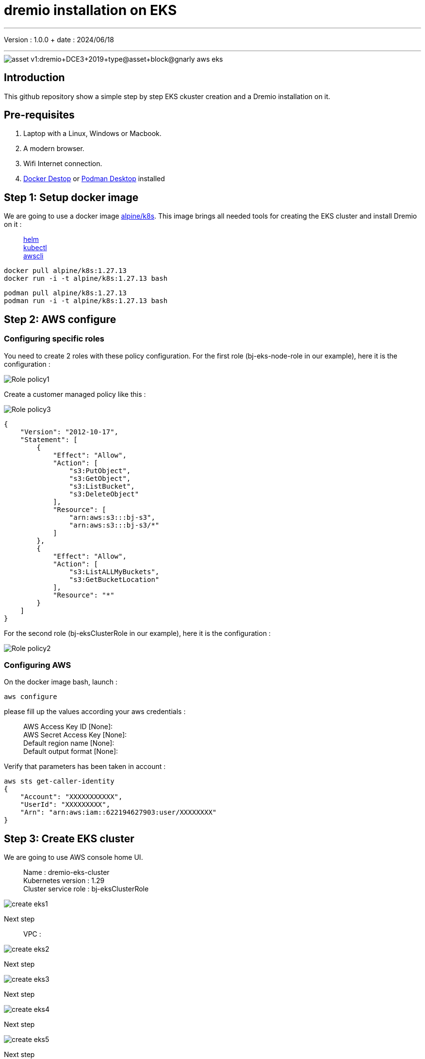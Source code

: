 = dremio installation on EKS

'''

Version : 1.0.0 + date : 2024/06/18 +

'''

image::https://university.dremio.com/asset-v1:dremio+DCE3+2019+type@asset+block@gnarly-aws-eks.png[]


== Introduction

This github repository show a simple step by step EKS ckuster creation and a Dremio installation on it.

== Pre-requisites

. Laptop with a Linux, Windows or Macbook.
. A modern browser.
. Wifi Internet connection.
. https://www.docker.com/products/docker-desktop/[Docker Destop] or https://podman-desktop.io/[Podman Desktop] installed

== Step 1: Setup docker image

We are going to use a docker image https://hub.docker.com/r/alpine/k8s[alpine/k8s].
This image brings all needed tools for creating the EKS cluster and install Dremio on it :

____
https://github.com/helm/helm[helm] +
https://kubernetes.io/docs/tasks/tools/install-kubectl/[kubectl] +
https://github.com/aws/aws-cli[awscli]
____

[,console]
----
docker pull alpine/k8s:1.27.13
docker run -i -t alpine/k8s:1.27.13 bash
----

[,console]
----
podman pull alpine/k8s:1.27.13
podman run -i -t alpine/k8s:1.27.13 bash
----


== Step 2: AWS configure

{blank}

=== Configuring specific roles

{blank}

You need to create 2 roles with these policy configuration.
For the first role (bj-eks-node-role in our example), here it is the configuration :

{blank}

image::images/Role-policy1.png[]

{blank}

Create a customer managed policy like this :

{blank}

image::images/Role-policy3.png[]

{blank}

[,json]
----
{
    "Version": "2012-10-17",
    "Statement": [
        {
            "Effect": "Allow",
            "Action": [
                "s3:PutObject",
                "s3:GetObject",
                "s3:ListBucket",
                "s3:DeleteObject"
            ],
            "Resource": [
                "arn:aws:s3:::bj-s3",
                "arn:aws:s3:::bj-s3/*"
            ]
        },
        {
            "Effect": "Allow",
            "Action": [
                "s3:ListALLMyBuckets",
                "s3:GetBucketLocation"
            ],
            "Resource": "*"
        }
    ]
}
----

For the second role (bj-eksClusterRole in our example), here it is the configuration :

{blank}

image::images/Role-policy2.png[]

{blank}

=== Configuring AWS 

{blank}

On the docker image bash, launch :

[,console]
----
aws configure
----
{blank}


please fill up the values according your aws credentials :

____
AWS Access Key ID [None]: +
AWS Secret Access Key [None]: +
Default region name [None]: +
Default output format [None]:
____

Verify that parameters has been taken in account :

[,console]
----
aws sts get-caller-identity
{
    "Account": "XXXXXXXXXXX",
    "UserId": "XXXXXXXXX",
    "Arn": "arn:aws:iam::622194627903:user/XXXXXXXX"
}
----

== Step 3: Create EKS cluster

We are going to use AWS console home UI.

____
Name : dremio-eks-cluster +
Kubernetes version : 1.29 +
Cluster service role : bj-eksClusterRole +
____

{blank}

image::images/create-eks1.png[]

{blank}

Next step

____
VPC :  
____

{blank}

image::images/create-eks2.png[]

{blank}

Next step

{blank}

image::images/create-eks3.png[]

{blank}

Next step

{blank}

image::images/create-eks4.png[]

{blank}

Next step

{blank}

image::images/create-eks5.png[]

{blank}

Next step

{blank}

image::images/create-eks6.png[]

{blank}

Next step

{blank}

image::images/create-eks7.png[]

{blank}

Create the cluster

{blank}

After few minutes, you will get the cluster created, up and running :

{blank}

image::images/eks-creation-result.png[]

{blank}

== Step 3: Create Node Group

{blank}

Choice the compute folder and click 'add node group' button :

{blank}

image::images/create-ng1.png[]

{blank}

Next

{blank}

____
Name : bg01 +
Node IAM role : 1.29 +
Cluster service role : bj-eks-node-role
____

{blank}

image::images/create-ng2.png[]

{blank}

Next

{blank}

____
Instance types : m5d.2xlarge +
Disk size : 100 +
Desired size : 1 +
Minimum size : 1 +
Maximum size : 1 +
____

{blank}

image::images/create-ng3.png[]

{blank}

Next

{blank}

image::images/create-ng4.png[]

{blank}

Next

{blank}

image::images/create-ng5.png[]

{blank}

Create the Node Group

{blank}

In the end you will get your cluster and node group, up and running.

{blank}

image::images/node-group-up-running.png[]

{blank}

Now let's use Helm to install Dremio on this EKS cluster.

{blank}

== Step 4: Install Dremio



[,console]
----
eksctl utils associate-iam-oidc-provider --region=us-east-1 --cluster=dremio-eks-cluster --approve
----


[,console]
----
aws eks update-kubeconfig --region us-east-1 --name dremio-eks-cluster
----


[,console]
----
eksctl create iamserviceaccount \
 --name ebs-csi-controller-sa \
 --namespace kube-system \
 --cluster dremio-eks-cluster \
 --attach-policy-arn arn:aws:iam::aws:policy/service-role/AmazonEBSCSIDriverPolicy \
 --approve \
 --role-only \
 --role-name AmazonEKS_EBS_CSI_DriverRole
----

[,console]
----
eksctl create addon --name aws-ebs-csi-driver --cluster dremio-eks-cluster --service-account-role-arn arn:aws:iam::$(aws sts get-caller-identity --query Account --output text):role/AmazonEKS_EBS_CSI_DriverRole --force
----

[,console]
----
eksctl get iamidentitymapping --cluster dremio-eks-cluster
eksctl get iamserviceaccount --cluster dremio-eks-cluster
eksctl get addon --cluster dremio-eks-cluster
----